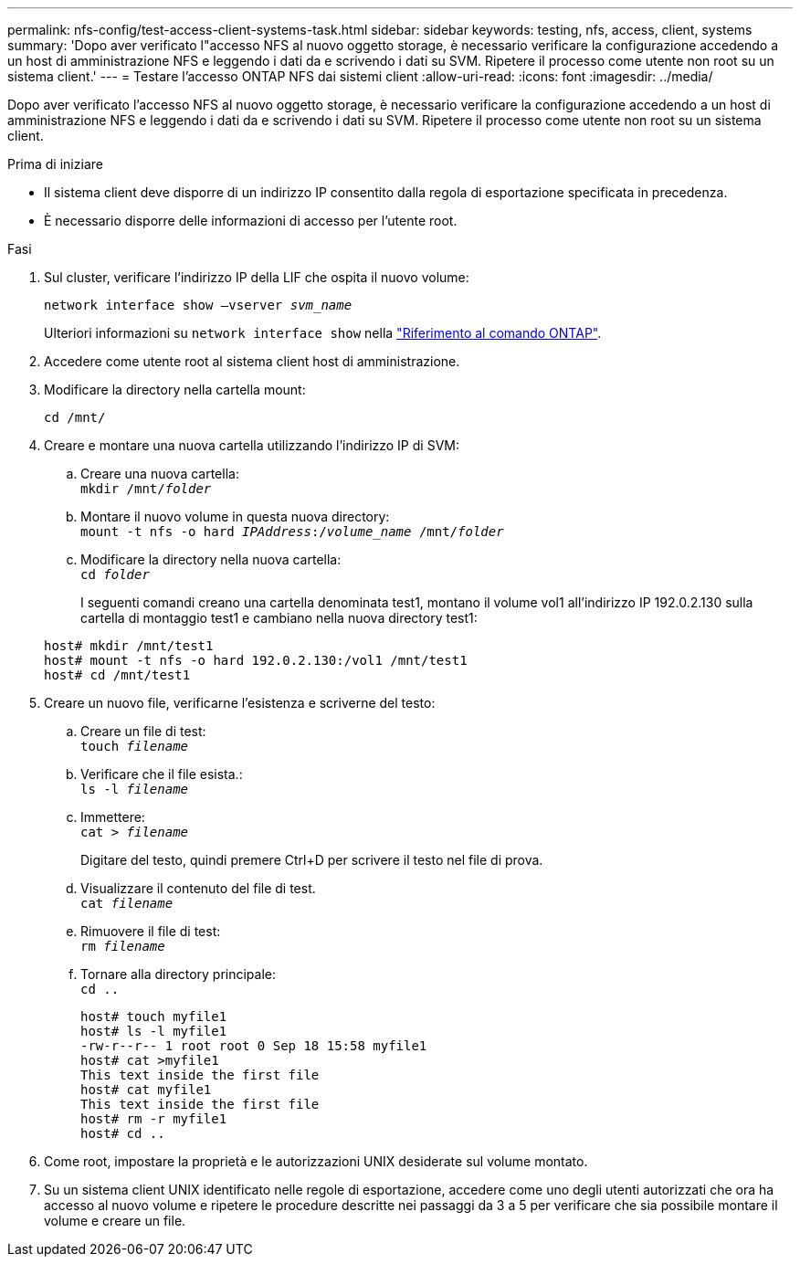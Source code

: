 ---
permalink: nfs-config/test-access-client-systems-task.html 
sidebar: sidebar 
keywords: testing, nfs, access, client, systems 
summary: 'Dopo aver verificato l"accesso NFS al nuovo oggetto storage, è necessario verificare la configurazione accedendo a un host di amministrazione NFS e leggendo i dati da e scrivendo i dati su SVM. Ripetere il processo come utente non root su un sistema client.' 
---
= Testare l'accesso ONTAP NFS dai sistemi client
:allow-uri-read: 
:icons: font
:imagesdir: ../media/


[role="lead"]
Dopo aver verificato l'accesso NFS al nuovo oggetto storage, è necessario verificare la configurazione accedendo a un host di amministrazione NFS e leggendo i dati da e scrivendo i dati su SVM. Ripetere il processo come utente non root su un sistema client.

.Prima di iniziare
* Il sistema client deve disporre di un indirizzo IP consentito dalla regola di esportazione specificata in precedenza.
* È necessario disporre delle informazioni di accesso per l'utente root.


.Fasi
. Sul cluster, verificare l'indirizzo IP della LIF che ospita il nuovo volume:
+
`network interface show –vserver _svm_name_`

+
Ulteriori informazioni su `network interface show` nella link:https://docs.netapp.com/us-en/ontap-cli/network-interface-show.html["Riferimento al comando ONTAP"^].

. Accedere come utente root al sistema client host di amministrazione.
. Modificare la directory nella cartella mount:
+
`cd /mnt/`

. Creare e montare una nuova cartella utilizzando l'indirizzo IP di SVM:
+
.. Creare una nuova cartella: +
`mkdir /mnt/_folder_`
.. Montare il nuovo volume in questa nuova directory: +
`mount -t nfs -o hard _IPAddress_:/_volume_name_ /mnt/_folder_`
.. Modificare la directory nella nuova cartella: +
`cd _folder_`
+
I seguenti comandi creano una cartella denominata test1, montano il volume vol1 all'indirizzo IP 192.0.2.130 sulla cartella di montaggio test1 e cambiano nella nuova directory test1:

+
[listing]
----
host# mkdir /mnt/test1
host# mount -t nfs -o hard 192.0.2.130:/vol1 /mnt/test1
host# cd /mnt/test1
----


. Creare un nuovo file, verificarne l'esistenza e scriverne del testo:
+
.. Creare un file di test: +
`touch _filename_`
.. Verificare che il file esista.: +
`ls -l _filename_`
.. Immettere: +
`cat > _filename_`
+
Digitare del testo, quindi premere Ctrl+D per scrivere il testo nel file di prova.

.. Visualizzare il contenuto del file di test. +
`cat _filename_`
.. Rimuovere il file di test: +
`rm _filename_`
.. Tornare alla directory principale: +
`cd ..`
+
[listing]
----
host# touch myfile1
host# ls -l myfile1
-rw-r--r-- 1 root root 0 Sep 18 15:58 myfile1
host# cat >myfile1
This text inside the first file
host# cat myfile1
This text inside the first file
host# rm -r myfile1
host# cd ..
----


. Come root, impostare la proprietà e le autorizzazioni UNIX desiderate sul volume montato.
. Su un sistema client UNIX identificato nelle regole di esportazione, accedere come uno degli utenti autorizzati che ora ha accesso al nuovo volume e ripetere le procedure descritte nei passaggi da 3 a 5 per verificare che sia possibile montare il volume e creare un file.

